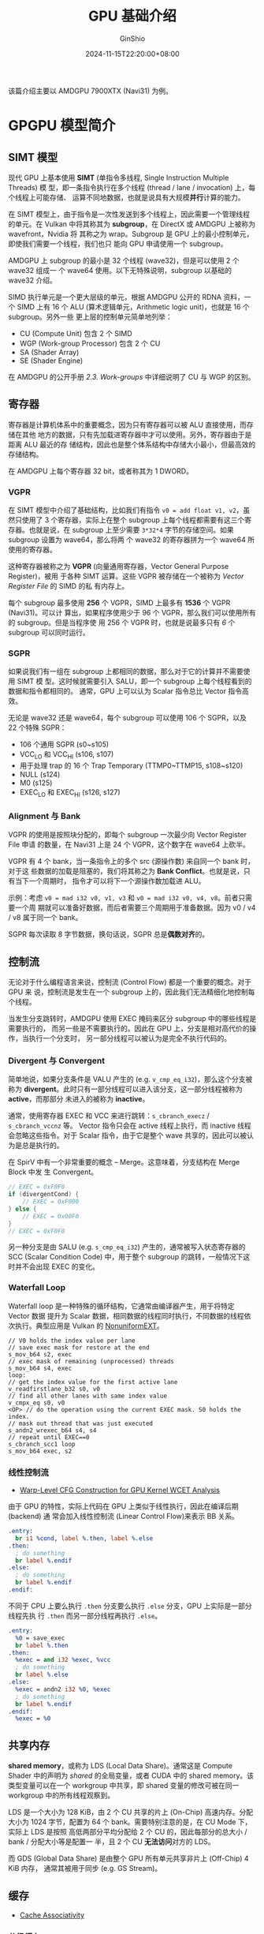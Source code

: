 #+hugo_categories: GPU
#+hugo_tags: Introduce AMD
#+hugo_draft: false
#+hugo_locale: zh
#+hugo_lastmod: 2024-11-16T22:26:49+08:00
#+hugo_auto_set_lastmod: nil
#+hugo_front_matter_key_replace: author>authors
#+title: GPU 基础介绍
#+author: GinShio
#+date: 2024-11-15T22:20:00+08:00
#+email: ginshio78@gmail.com
#+description: GinShio | Introduce to AMDGPU RDNA
#+keywords: GPU Introduce
#+export_file_name: gpu-introduce.md
#+latex_compiler: lualatex
#+latex_header_extra: \usepackage{ctex}
#+latex_header_extra: \setCJKmainfont[BoldFont=Source Han Sans CN]{Source Han Serif CN}
#+latex_header_extra: \usepackage{geometry}
#+latex_header_extra: \geometry{a4paper,scale=0.88}

该篇介绍主要以 AMDGPU 7900XTX (Navi31) 为例。

* GPGPU 模型简介

[[file:../images/AMDGPU_RDNA3_HW_BlockDiagram.png]]

** SIMT 模型

现代 GPU 上基本使用 *SIMT* (单指令多线程, Single Instruction Multiple Threads) 模
型，即一条指令执行在多个线程 (thread / lane / invocation) 上，每个线程上可能存储、
运算不同地数据，也就是说具有大规模​*并行*​计算的能力。

在 SIMT 模型上，由于指令是一次性发送到多个线程上，因此需要一个管理线程的单元。在
Vulkan 中将其称其为 *subgroup*​，在 DirectX 或 AMDGPU 上被称为 wavefront，Nvidia 将
其称之为 wrap。Subgroup 是 GPU 上的最小控制单元，即使我们需要一个线程，我们也只
能向 GPU 申请使用一个 subgroup。

AMDGPU 上 subgroup 的最小是 32 个线程 (wave32)，但是可以使用 2 个 wave32 组成一
个 wave64 使用。以下无特殊说明，subgroup 以基础的 wave32 介绍。

SIMD 执行单元是一个更大层级的单元，根据 AMDGPU 公开的 RDNA 资料，一个 SIMD 上有
16 个 ALU (算术逻辑单元，Arithmetic logic unit)，也就是 16 个 subgroup。另外一些
更上层的控制单元简单地列举：
 + CU (Compute Unit) 包含 2 个 SIMD
 + WGP (Work-group Processor) 包含 2 个 CU
 + SA (Shader Array)
 + SE (Shader Engine)

在 AMDGPU 的公开手册 /2.3. Work-groups/ 中详细说明了 CU 与 WGP 的区别。

** 寄存器

寄存器是计算机体系中的重要概念，因为只有寄存器可以被 ALU 直接使用，而存储在其他
地方的数据，只有先加载进寄存器中才可以使用。另外，寄存器由于是距离 ALU 最近的存
储结构，因此也是整个体系结构中存储大小最小，但最高效的存储结构。

在 AMDGPU 上每个寄存器 32 bit，或者称其为 1 DWORD。

*** VGPR

在 SIMT 模型中介绍了基础结构，比如我们有指令 ~v0 = add float v1, v2~​，虽然只使用了
3 个寄存器，实际上在整个 subgroup 上每个线程都需要有这三个寄存器。也就是说，在
subgroup 上至少需要 =3*32*4= 字节的存储空间。如果 subgroup 设置为 wave64，那么将两
个 wave32 的寄存器拼为一个 wave64 所使用的寄存器。

这种寄存器被称之为 *VGPR* (向量通用寄存器，Vector General Purpose Register)，被用
于各种 SIMT 运算。这些 VGPR 被存储在一个被称为 /Vector Register File/ 的 SIMD 的私
有内存上。

每个 subgroup 最多使用 *256* 个 VGPR，SIMD 上最多有 *1536* 个 VGPR (Navi31)。可以计
算出，如果程序使用少于 96 个 VGPR，那么我们可以使用所有的 subgroup。但是当程序使
用 256 个 VGPR 时，也就是说最多只有 /6/ 个 subgroup 可以同时运行。

*** SGPR

如果说我们有一组在 subgroup 上都相同的数据，那么对于它的计算并不需要使用 SIMT 模
型。这时候就需要引入 SALU，即一个 subgroup 上每个线程看到的数据和指令都相同的。
通常，GPU 上可以认为 Scalar 指令总比 Vector 指令高效。

无论是 wave32 还是 wave64，每个 subgroup 可以使用 106 个 SGPR，以及 22 个特殊
SGPR：
 + 106 个通用 SGPR (s0~s105)
 + VCC_LO 和 VCC_HI (s106, s107)
 + 用于处理 trap 的 16 个 Trap Temporary (TTMP0~TTMP15, s108~s120)
 + NULL (s124)
 + M0 (s125)
 + EXEC_LO 和 EXEC_HI (s126, s127)

*** Alignment 与 Bank

VGPR 的使用是按照块分配的，即每个 subgroup 一次最少向 Vector Register File 申请
的数量，在 Navi31 上是 24 个 VGPR，这个数字在 wave64 上砍半。

VGPR 有 4 个 bank，当一条指令上的多个 src (源操作数) 来自同一个 bank 时，对于这
些数据的加载是阻塞的，我们将其称之为 *Bank Conflict*​。也就是说，只有当下一个周期时，
指令才可以将下一个源操作数加载进 ALU。

示例：考虑 =v0 = mad i32 v0, v1, v3= 和 =v0 = mad i32 v0, v4, v8=​。前者只需要一个周
期就可以准备好数据，而后者需要三个周期用于准备数据。因为 v0 / v4 / v8 属于同一个
bank。

SGPR 每次读取 8 字节数据，换句话说，SGPR 总是​*偶数对齐*​的。

** 控制流

无论对于什么编程语言来说，控制流 (Control Flow) 都是一个重要的概念。对于 GPU 来
说，控制流是发生在一个 subgroup 上的，因此我们无法精细化地控制每个线程。

当发生分支跳转时，AMDGPU 使用 EXEC 掩码来区分 subgroup 中的哪些线程是需要执行的，
而另一些是不需要执行的。因此在 GPU 上，分支是相对高代价的操作，当执行一个分支时，
另一部分线程可以被认为是完全不执行代码的。

[[file:../images/GPU_work_about_branches.png]]

*** Divergent 与 Convergent

简单地说，如果分支条件是 VALU 产生的 (e.g. ~v_cmp_eq_i32~)，那么这个分支被称为
*divergent*​。此时只有一部分线程可以进入该分支，这一部分线程被称为 *active*​，而那部分
未进入的被称为 *inactive*​。

通常，使用寄存器 EXEC 和 VCC 来进行跳转：​~s_cbranch_execz~ / ~s_cbranch_vccnz~ 等。
Vector 指令只会在 active 线程上执行，而 inactive 线程会忽略这些指令。对于 Scalar
指令，由于它是整个 wave 共享的，因此可以被认为是总是执行的。

在 SpirV 中有一个非常重要的概念 -- Merge。这意味着，分支结构在 Merge Block 中发
生 Convergent。
#+begin_src glsl
// EXEC = 0xF0F0
if (divergentCond) {
    // EXEC = 0xF000
} else {
    // EXEC = 0x00F0
}
// EXEC = 0xF0F0
#+end_src

另一种分支是由 SALU (e.g. ~s_cmp_eq_i32~) 产生的，通常被写入状态寄存器的 SCC
(Scalar Condition Code) 中，用于整个 subgroup 的跳转，一般情况下这时并不会出现
EXEC 的变化。

*** Waterfall Loop

Waterfall loop 是一种特殊的循环结构，它通常由编译器产生，用于将特定 Vector 数据
提升为 Scalar 数据，相同数据的线程同时执行，不同数据的线程依次执行。典型应用是
Vulkan 的 [[https://github.com/KhronosGroup/Vulkan-Samples/tree/main/samples/extensions/descriptor_indexing][NonuniformEXT]]。
#+begin_src fundamental
// V0 holds the index value per lane
// save exec mask for restore at the end
s_mov_b64 s2, exec
// exec mask of remaining (unprocessed) threads
s_mov_b64 s4, exec
loop:
// get the index value for the first active lane
v_readfirstlane_b32 s0, v0
// find all other lanes with same index value
v_cmpx_eq s0, v0
<OP> // do the operation using the current EXEC mask. S0 holds the index.
// mask out thread that was just executed
s_andn2_wrexec_b64 s4, s4
// repeat until EXEC==0
s_cbranch_scc1 loop
s_mov_b64 exec, s2
#+end_src

*** 线性控制流

 + [[https://hal.science/hal-04171474v1/file/OASIcs-WCET-2023-1.pdf][Warp-Level CFG Construction for GPU Kernel WCET Analysis]]

由于 GPU 的特性，实际上代码在 GPU 上类似于线性执行，因此在编译后期 (backend) 通
常会加入线性控制流 (Linear Control Flow)来表示 BB 关系。

#+begin_src llvm
.entry:
  br i1 %cond, label %.then, label %.else
.then:
  ; do something
  br label %.endif
.else:
  ; do something
  br label %.endif
.endif:
#+end_src

不同于 CPU 上要么执行 =.then= 分支要么执行 =.else= 分支，GPU 上实际是一部分线程先执
行 =.then= 而另一部分线程再执行 =.else=​。

#+begin_src llvm
.entry:
  %0 = save_exec
  br label %.then
.then:
  %exec = and i32 %exec, %vcc
  ; do something
  br label %.else
.else:
  %exec = andn2 i32 %0, %exec
  ; do something
  br label %.endif
.endif:
  %exec = %0
#+end_src

** 共享内存

*shared memory*​，或称为 LDS (Local Data Share)。通常这是 Compute Shader 中的声明为
/shared/ 的全局变量，或者 CUDA 中的 shared memory。该类型变量可以在一个 workgroup
中共享，即 shared 变量的修改可被在同一 workgroup 中的所有线程观察到。

[[file:../images/AMDGPU_RDNA3_Shared_Memory.png]]

LDS 是一个大小为 128 KiB，由 2 个 CU 共享的片上 (On-Chip) 高速内存。分配大小为
1024 字节，配置为 64 个 bank。需要特别注意的是，在 CU Mode 下，实际上 LDS 是按照
高低两部分平均分配给 2 个 CU 的，因此每部分的总大小 / bank / 分配大小等是配置一
半，且 2 个 CU *无法访问*​对方的 LDS。

而 GDS (Global Data Share) 是由整个 GPU 所有单元共享非片上 (Off-Chip) 4 KiB 内存，
通常其被用于同步 (e.g. GS Stream)。

** 缓存

 + [[https://en.algorithmica.org/hpc/cpu-cache/associativity/][Cache Associativity]]

*** 分级缓存

Cache 通常被认为是程序不可见的，但在计算机体系结构中 Cache 起到了相当重要的作用。
由于越靠近 ALU，存储单元速度越快，但由于价格与芯片面积的限制，这类存储单元也不会
过于巨大。因此 On-Chip 多级缓存的概念应运而生：

[[file:../images/AMDGPU_RDNA3_Architecture_CacheSystem.jpg]]

|---------------------+------------------------------+-----------------+----------|
| Kind                | Size                         | Cache Line Size | Readable |
|---------------------+------------------------------+-----------------+----------|
| Instruction Cache   | 32 KiB per WGP               | 64 Bytes        | RO       |
| Scalar/K Data Cache | 16 KiB per WGP               | 64 Bytes        | RO       |
| L0 Cache            | 2x32 KiB per WGP             | 2x128 Bytes     | RO       |
| L1 Cache            | 256 KiB per SA               | 64 Bytes (?)    | RO       |
| L2 Cache            | 6 MiB 16-way set-associative | 64 Bytes (?)    | RW       |

*** 访存优化

当进行访存操作时，逐级访问 Cache，直到向内存发送访存请求。加载数据时，总是读取一
个 Cache Line 的数据大小，即我们常说的​*局部性*​原理。当再次访问该地址附近的内存时，
只需要从 Cache 中加载到寄存器，而不需要再进行漫长的访存等待，因此编译器倾向于将
地址相近的访存指令排列在一起。

对于存储的数据进行优化也可能会影响性能，其主要是由于 Bank Conflict 以及 GPU 的访
存特性引起的。因此上层应用也会在某些时候对内存数据布局进行优化。如 Graphics 中的
Texture swizzle lyaout 以及 [[https://stackoverflow.com/questions/44280335/how-much-faster-is-nchw-compared-to-nhwc-in-tensorflow-cudnn][CNN 中的 NCHW]]。

[[file:../images/GPU_texture_swizzle_layout.png]]

另外，当访存发生时，GPU 会发生 subgroup 级别的上下文切换，这类似于 CPU 上的阻塞
进程切换。

[[file:../images/GPUOpen-AMDGPU-occupancy_explained-images-latency_hiding.png]]

因此，编译器也会尽量将访存指令进行组合，以减少预期的上下文切换，且对性能有巨大的
潜在提升。该优化在 LLVM 中被称为 *GPU Load & Store Vectorizer*​
(=lib/Transforms/Vectorize/LoadStoreVectorizer.cpp=)。

#+begin_src llvm
; before
%0 = load <2 x i32>, ptr %1, i32 0
%1 = load <2 x i32>, ptr %1, i32 64
; after
%0 = load <4 x i32>, ptr %1, i32 0
#+end_src

当面对多条无法向量化的访存指令，无法避免地会有多次上下文切换。RDNA 架构引入 Hard
Clause 后，backend 也倾向于将访存指令组合 (Group) 起来，插入 ~s_clause~ 显式告诉
HW 将有多少条连续的同类型访存指令。该指令可以带来缓存一致性以及上下文切换的好处。
(=lib/Target/AMDGPU/SIInsertHardClauses.cpp=)

#+begin_src fundamental
s_clause 0x1
buffer_load_b128 v[0:3], v0, s[0:3] offset:0x100
buffer_load_b128 v[4:7], v8, s[0:3] offset:0xA00
#+end_src

*** 缓存控制

高级语言 (HLL, HighLevel Language) 中并不能感知到 Cache，但在高性能计算 (HPC,
High Performance Computing) 领域，人们总是会考虑 Cache 的存在，利用局部性与避免
Bank Conflict 的方法提高程序性能。

对于编译器来说，我们有对访存指令控制缓存的方法：
 + GLC :: 控制图形第一级缓存
 + SLC :: 控制 L2 缓存
 + DLC ::

这些控制位通常在 *Memory Model* 中非常有用。

* 体系结构

** 指令流水线 (Instruction Pipelining)

在现代 CPU 体系结构中，指令流水线是非常重要的结构，其中可能有多达十多级流水线，
以提供高性能运算。最为经典的是 5 级流水线：
 1. IF (Instruction Fetch) 指令读取
 2. ID (Instruction decode and register fetch) 指令译码与寄存器读取
 3. EX (Execute) 执行
 4. MEM (Memory Access) 访存
 5. WB (Register write back) 写回寄存器

[[file:../images/InstructionPipelining-5_Stage_Pipeline.png]]

** 数据冒险

当表现出数据依赖性的指令修改流水线不同阶段中的数据时，就会发生​*数据冒险* (Data
hazards)。忽略潜在的数据冒险可能会导致竞争条件。在三种情况下可能会发生数据冒险：
 + 写后读 (RAW, read after write) -- *true dependency*
 + 读后写 (WAR, write after read) -- *anti dependency*
 + 写后写 (WAW, write after write) -- *output dependency*
 + 读后读 (RAR, read after read) -- *false dependency*​，该情况不会发生数据冒险

假设有以下指令序列：
#+begin_src fundamental
v0 = add v1, v2
v2 = mul v0, v3
; cycles  0   1   2   3   4   5   6   7   8
; add     IF  ID  EX  MEM WB
; mul         NOP NOP NOP IF ID  EX  MEM WB
#+end_src

上述示例是一则典型的 RAW，编译器必须保证数据写回 v0 后，才可以让下一条指令读取数
据。

流水线冒泡 (Pipeline bubbling) 是通常处理数据冒险的方式，即发送空指令 (NOP) 来推
迟数据依赖性指令的执行，从而保证数据的安全。因此编译器后端中 ISched (Instruction
Schedule, 指令重排) 显得尤为重要，Sched 应该尽可能将非依赖性指令重排在一起，以保
证流水线的满载。

** SOPP 指令

在 AMDGPU 上，解决数据冒险的方式主要由一系列延迟性指令解决 -- SOPP。SOPP 通常在
ISched 之后由后端插入。

当所有依赖关系满足时，SOPP 指令可能不会执行，或者说可以延迟 0 周期。

*** S_DELAY_ALU

在 SALU 和 VALU 依赖性指令之间插入延迟。该指令可以一次性显式指示两个 VALU 的数据
依赖关系：
 + INSTID0 :: 下一条 VALU 指令依赖的指令
 + INSTSKIP :: 跳过不需要延迟的 VALU 指令数量
 + INSTID1 :: 第二条 VALU 指令的数据依赖关系

以 vkcube 为例：
#+begin_src fundamental
v_fmac_f32_e32 v6, s20, v1                                  ; 560c0214
v_fmac_f32_e32 v7, s21, v1                                  ; 560e0215
v_fmac_f32_e32 v8, s22, v1                                  ; 56100216
v_fmac_f32_e32 v3, s23, v1                                  ; 56060217
s_delay_alu instid0(VALU_DEP_4) | instskip(SKIP_3) | instid1(VALU_DEP_3) ; bf8701c4
; instid0: depends on v6
v_fmac_f32_e32 v6, s24, v0                                  ; 560c0018
; skip 3
v_fmac_f32_e32 v7, s25, v0                                  ; 560e0019
v_fmac_f32_e32 v8, s26, v0                                  ; 5610001a
v_fmac_f32_e32 v3, s27, v0                                  ; 5606001b
; instid1: depends on v7
v_mov_b32_e32 v1, v7                                        ; 7e020307
#+end_src

#+begin_src fundamental
s_add_u32 s0, s3, 7                                         ; 80008703
s_delay_alu instid0(SALU_CYCLE_1) | instskip(NEXT) | instid1(SALU_CYCLE_1) ; bf870499
; instid0: depends on s0
s_and_b32 s0, s0, -8                                        ; 8b00c800
; instid1: depends on s0
s_pack_ll_b32_b16 s0, 0, s0                                 ; 99000080
s_delay_alu instid0(SALU_CYCLE_1)                           ; bf870009
; instid0: depends on s0
s_bfe_u64 exec, -1, s0                                      ; 947e00c1
#+end_src

*** S_WAITCNT

waitcnt 系列指令用于延迟等待事件或访存。它们依赖于对应的指令计数器，当计数器等于
或低于指定的值时，程序继续向下执行。

 + VMcnt: Texture SAMPLE、VMemory Load 及 VMemory atomic-with-return
 + VScnt: VMemory Store
 + LGKMcnt:
   * LDS indexed operations
   * SMemory
   * GDS & GWS
   * FLAT instructions (uses both LGKMcnt and either VMcnt or VScnt)
   * Message
 + EXPcnt
   * LDS parameter-load and direct-load
   * Exports

#+begin_src fundamental
; VMcnt = 0, VScnt = 0, LGKMcnt = 0
s_load_b128 s[12:15], s[10:11], null                        ; f4080305 f8000000
; VMcnt = 0, VScnt = 0, LGKMcnt = 1
s_waitcnt lgkmcnt(0)                                        ; bf89fc07
; VMcnt = 0, VScnt = 0, LGKMcnt = 0
buffer_load_b128 v[0:3], v5, s[12:15], 0 offen offset:64    ; e05c0040 80430005
; VMcnt = 1, VScnt = 0, LGKMcnt = 0
s_buffer_load_b128 s[8:11], s[12:15], 0x30                  ; f4280206 f8000030
; VMcnt = 1, VScnt = 0, LGKMcnt = 1
s_buffer_load_b128 s[16:19], s[12:15], 0x20                 ; f4280406 f8000020
; VMcnt = 1, VScnt = 0, LGKMcnt = 2
s_buffer_load_b128 s[20:23], s[12:15], 0x10                 ; f4280506 f8000010
; VMcnt = 1, VScnt = 0, LGKMcnt = 3
s_buffer_load_b128 s[24:27], s[12:15], null                 ; f4280606 f8000000
; VMcnt = 1, VScnt = 0, LGKMcnt = 4
buffer_load_b64 v[4:5], v5, s[12:15], 0 offen offset:640    ; e0540280 80430405
; VMcnt = 2, VScnt = 0, LGKMcnt = 4
s_waitcnt vmcnt(1) lgkmcnt(0)                               ; bf890407
; VMcnt = 1, VScnt = 0, LGKMcnt = 0: v[4:5] may not return
v_mul_f32_e32 v6, s8, v3                                    ; 100c0608
#+end_src

** 分支预测

分支处理能力是现代 CPU 的强项，其主要贡献是​*分支预测*​技术。简单地说，这是一项为了
填满流水线而提前将分支中的指令载入流水线的操作。分支预测的准确性通常能达到 =90%=
以上。

#+begin_src llvm
  br i1 %cond, label %.then, label %.endif
.then:
  ; do somethings
  br label %.endif
.endif:
#+end_src

如此分支，当执行到跳转指令时，CPU 不得不停下流水线等待运算结果，来确定接下来执行
的指令序列。当加入分支预测功能后，CPU 会尝试预测一个极有可能进入的分支，并在跳转
指令还未完成时，直接将该分支中的指令开始解析并执行。

如果分支预测正确，那么 CPU 将不受 pipeline bubbling 的影响，可以高效执行分支。如
果预测失败，CPU 必须将现有流水线全部清空，再重新开始执行分支，这通常需要付出极大
的代价。我们也将预测失败称为 *控制冒险* (Control/Branch hazard)。

为了避免控制冒险，可以在分支条件之后插入流水线冒泡以保证足够的延迟，从而避免清空
流水线。

** 指令预取

在现代计算机体系架构中，指令作为一种特殊的数据进行读取。在 .elf 文件中，指令被存
储在只读的 =.text= 段中。PC (Program Counter) 用于指明下一个需要执行的指令。

指令预取可以提前将当前 PC 之前的一部分指令存储到 ICache 中，通常可以是 1 / 2 / 3
个 ICache Line 的大小 (共 64 / 128 / 192 Bytes)。该值可以通过 subgroup 的状态寄
存器设置，或在程序中使用 ~S_SET_INST_PREFETCH_DISTANCE~ 显式设置。

由于指令预取的存在，且防止在程序即将结束时预取出的指令无效，AMDGPU spec 推荐使用
256 Bytes 的 ~S_CODE_END~ 来填充程序。

* GPGPU (General-purpose computing on graphics processing units)

 + Compute Shader on Vulkan / OpenGL / D3D
 + OpenMP / OpenACC
 + OpenCL / SYCL / CUDA / RCOm / OneAPI

** Workgroup 与 Subgroup

工作组 (workgroup) 是 compute shader 中的概念，由 =local_size_(x|y|z)= 声明该
workgroup 的大小。在 AMDGPU 上，一个 workgroup 最多可以有 1024 个线程，即 1 个
CU。如 Compute shader 可以一次性派发 (Dispatch) 多个 workgroup，即
=glDispatchCompute=​。

*** 线程标识

对于 workgroup 和线程编号，有以下定义：
 + ~const uvec3 gl_WorkGroupSize~: 用于存储当前 workgroup 的大小，即程序中指定的
   =local_size_(x|y|z)=​。
 + ~in uvec3 gl_LocalInvocationID~: 工作组内的每个线程的三维索引，范围在 =uvec3(0)=
   和 =gl_WorkGroupSize - uvec3(1)= 之间。
 + ~in uvec3 gl_NumWorkGroups~: 由 =glDispatchCompute= 产生的全局工作组数量，三个
   channel 分别是该函数的参数。
 + ~in uvec3 gl_WorkGroupID~: 工作组在全局范围内的三维索引，范围在 =uvec3(0)= 和 @@latex:\newline{}@@
   =gl_NumWorkGroups - uvec3(1)= 之间。
 + ~in uvec3 gl_GlobalInvocationID~: 表示当前线程在全局工作组中的一个唯一三维索引，
   可以通过 @@latex:\linebreak{}@@ \(gl\_WorkGroupID * gl\_WorkGroupSize +
   gl\_LocalInvocationID\) 计算而来。
 + ~in uint gl_LocalInvocationIndex~: 表示当前线程在全局工作组中的一个扁平化的一维
   索引。可以通过以下表达式计算得出：
   \[\begin{aligned}
     gl\_WorkGroupSize.x \times gl\_LocalInvocationID.x + & \\
     gl\_WorkGroupSize.y \times gl\_LocalInvocationID.y + & \\
     gl\_WorkGroupSize.z \times gl\_LocalInvocationID.z &
     \end{aligned}\]

之前提到过，subgroup 就是硬件所能控制的最小线程束，因此它等价于 AMDGPU 的
wavefront。在 Navi3 上，wavefront 支持 wave32 和 wave64，因此查询 vulkan info 可
以看到其 subgroup size 的定义为：
#+begin_src fundamental
minSubgroupSize = 32
maxSubgroupSize = 64
#+end_src

在程序中，我们可以使用以下相关变量：
 + ~in uint gl_SubgroupSize~: 总是和 API 设置的 subgroup size 相同，也就是说，用
   户可以在 AMDGPU 上自行选择 subgroup 的大小。
 + ~in uint gl_SubgroupInvocationID~: 在一个 subgroup 内线程的 ID。范围总是在
   \(\left[0, subgroupSize\right)\)。
 + ~in uint gl_NumSubgroups~: 在一个 workgroup 内有多少个 subgroup。这个值取决于
   workgroup 的大小，且最少是 *1*​。简单地计算方式为 \(\lfloor
   (workgroupSize+subgroupSize-1)/subgroupSize \rfloor\)。
 + ~in uint gl_SubgroupID~: workgroup 内每个 subgroup 的唯一编号。范围
   \(\left[0,numSubgroups\right)\)。

*** 线程标识的实现

在 HW 启动程序时会初始化一些基本状态：
|--------+--------------------------------|
| 寄存器  | 值                             |
|--------+--------------------------------|
| s0~s15 | User data                      |
| then   | WorkGroupID.x                  |
| then   | WorkGroupID.y                  |
| then   | WorkGroupID.z                  |
| then   | MultiDispatchInfo              |
| v0     | LocalInvocationIndex.x (10bit) |

另外在计算 =SubgroupInvocationID= 时通常使用该组指令：
#+begin_src fundamental
; EXEC = 0xFFFFFFFF / 0xFFFFFFFFFFFFFFFF
v_mbcnt_lo_u32_b32 v0, -1, 0
v_mbcnt_hi_u32_b32 v0, -1, v0 ; if SubgroupSize is 64
#+end_src

*** Subgroup 操作

 + [[https://www.khronos.org/blog/vulkan-subgroup-tutorial][Vulkan Subgroup Tutorial]]
 + [[https://www.khronos.org/assets/uploads/developers/library/2018-vulkan-devday/06-subgroups.pdf][Vulkan Subgroup Explained]]
 + [[https://zhuanlan.zhihu.com/p/469436345][现代图形 API 的 Wave Intrinsics、Subgroup 以及 SIMD-group]]

** 内存模型

内存模型描述了线程通过内存的交互以及它们对数据的共享使用，因此这在 CS 中极为重要，
同时也是现代通用编程语言的多线程基础。并以此衍生出了 Memory ordering、Memory
barrier、Atomic 等概念。

推荐阅读：
 + [[https://research.swtch.com/mm][Memory Models]] 系列文章
 + [[https://en.cppreference.com/w/cpp/atomic/memory_order][std::memory_order]]
 + [[https://llvm.org/docs/LangRef.html#memory-model-for-concurrent-operations][LLVM Language Reference Manual - Memory Model for Concurrent Operations]]
 + [[https://llvm.org/docs/Atomics.html][LLVM -- LLVM Atomic Instructions and Concurrency Guide]]

** IEEE 754

 + [[https://matloka.com/blog/floating-point-101][Floating-point arithmetic – all you need to know, explained interactively]]

*** 浮点数的表示

以单精度浮点数 (float) 为例，其以 1 bit 符号位 (S)，8 bit 指数位 (E) 以及 23 bit
尾数位 (F) 构成。

|----------------+-------+-------------+--------------+---------------------+--------------------+------------|
| 类别           | 符号位 |       指数位 | 实际表示的指数 |               尾数位 | 数值               |  二进制表示 |
|----------------+-------+-------------+--------------+---------------------+--------------------+------------|
| 零             | 0     |        0x00 |         -127 |            0x000000 | 0.0                | 0x00000000 |
| 负零           | 1     |        0x00 |         -127 |            0x000000 | -0.0               | 0x80000000 |
| 一             | 0     |        0x7F |            0 |            0x000000 | 1.0                | 0x3F800000 |
| 负一           | 1     |        0x7F |            0 |            0x000000 | -1.0               | 0xBF800000 |
| Normal         | *     | 0x01 ~ 0xFE |              |                     |                    |            |
| 最小的 Normal   | *     |        0x01 |         -126 |            0x000000 | \(2^{1-127}\)      | 0x00800000 |
| 最大的 Normal   | *     |        0xFE |          127 |            0x7FFFFF | \(\num{3.4e38}\)   | 0x7F7FFFFF |
| Denormal       | *     |        0x00 |         -126 |                非零 |                    |            |
| 最小的 Denormal | *     |        0x00 |         -126 |            0x000001 | \(\num{1.4e-45}\)  | 0x00000001 |
| 最大的 Denormal | *     |        0x00 |         -126 |            0x7FFFFF | \(\num{1.18e-38}\) | 0x007FFFFF |
| 正无穷          | 0     |        0xFF |          128 |            0x000000 | \(+\infty\)        | 0x7F800000 |
| 负无穷          | 1     |        0xFF |          128 |            0x000000 | \(-\infty\)        | 0xFF800000 |
| NaN            | *     |        0xFF |          128 |                非零 | NaN                |            |
| signaling NaN  | *     |        0xFF |          128 | 0x000001 ~ 0x3FFFFF |                    | 0x7FBFFFFF |
| quiet NaN      | *     |        0xFF |          128 | 0x400000 ~ 0x7FFFFF |                    | 0x7FFFFFFF |

*** 精度

浮点数的精度通常使用 ULP (Unit in the last place) 表示，简单地说就是浮点数在保留
指数位时，其最低有效位为 1 时所表示的值。比如说 1.0 (=0x3f800000=)，其 ULP(1.0) 表
示为 =float(0x3f800001)-1.0=​。

比如说 Navi31XTX 上，​=V_ADD_F32= 的精度是 0.5 ULP，​=V_EXP_F32= 的精度是 1.0 ULP。

*** Float Control

 + [[https://htmlpreview.github.io/?https://github.com/KhronosGroup/SPIRV-Registry/blob/main/extensions/KHR/SPV_KHR_float_controls.html][SPV_KHR_float_controls]]
 + [[https://htmlpreview.github.io/?https://github.com/KhronosGroup/SPIRV-Registry/blob/main/extensions/KHR/SPV_KHR_float_controls2.html][SPV_KHR_float_controls2]]
 + [[https://en.cppreference.com/w/cpp/numeric/fenv][C++ Floating-point environment]]

* Compiler

